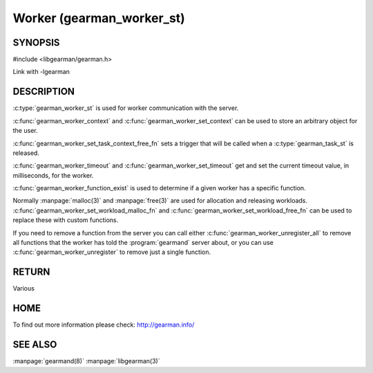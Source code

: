 ==========================
Worker (gearman_worker_st)
==========================


--------
SYNOPSIS
--------

#include <libgearman/gearman.h>

.. c:type:: gearman_worker_st

.. c:type:: gearman_worker_set_task_context_free_fn

.. c:function:: int gearman_worker_timeout(gearman_worker_st *worker)

.. c:function:: void gearman_worker_set_timeout(gearman_worker_st *worker, int timeout)

.. c:function:: void *gearman_worker_context(const gearman_worker_st *worker)

.. c:function:: void gearman_worker_set_context(gearman_worker_st *worker, void *context)

.. c:function:: void gearman_worker_set_workload_malloc_fn(gearman_worker_st *worker, gearman_malloc_fn *function, void *context)

.. c:function:: void gearman_worker_set_workload_free_fn(gearman_worker_st *worker, gearman_free_fn *function, void *context)

.. c:function:: gearman_return_t gearman_worker_wait(gearman_worker_st *worker)

.. c:function:: gearman_return_t gearman_worker_register(gearman_worker_st *worker, const char *function_name, uint32_t timeout)

.. c:function:: gearman_return_t gearman_worker_unregister(gearman_worker_st *worker, const char *function_name)

.. c:function:: gearman_return_t gearman_worker_unregister_all(gearman_worker_st *worker)

.. c:function:: void gearman_job_free_all(gearman_worker_st *worker)

.. c:function:: bool gearman_worker_function_exist(gearman_worker_st *worker, const char *function_name, size_t function_length)

.. c:function:: gearman_return_t gearman_worker_work(gearman_worker_st *worker)

Link with -lgearman

-----------
DESCRIPTION
-----------

:c:type:`gearman_worker_st` is used for worker communication with the server. 

:c:func:`gearman_worker_context` and :c:func:`gearman_worker_set_context` can be used to store an arbitrary object for the user.

:c:func:`gearman_worker_set_task_context_free_fn` sets a trigger that will be called when a :c:type:`gearman_task_st` is released.

:c:func:`gearman_worker_timeout` and :c:func:`gearman_worker_set_timeout` get and set the current timeout value, in milliseconds, for the worker.

:c:func:`gearman_worker_function_exist` is used to determine if a given worker has a specific function.

Normally :manpage:`malloc(3)` and :manpage:`free(3)` are used for allocation and releasing workloads. :c:func:`gearman_worker_set_workload_malloc_fn` and :c:func:`gearman_worker_set_workload_free_fn` can be used to replace these with custom functions.

If you need to remove a function from the server you can call either :c:func:`gearman_worker_unregister_all` to remove all functions that the worker has told the :program:`gearmand` server about, or you can use :c:func:`gearman_worker_unregister` to remove just a single function. 

------
RETURN
------

Various

----
HOME
----

To find out more information please check:
`http://gearman.info/ <http://gearman.info/>`_

--------
SEE ALSO
--------

:manpage:`gearmand(8)` :manpage:`libgearman(3)`
